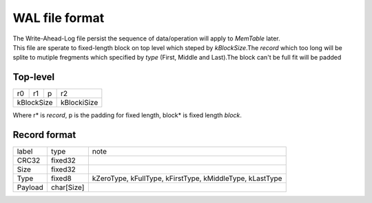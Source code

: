 WAL file format
=================

| The Write-Ahead-Log file persist the sequence of data/operation will apply to
 *MemTable* later.
| This file are sperate to fixed-length block on top level which steped by
 *kBlockSize*.The *record* which too long will be splite to mutiple fregments
 which specified by *type* (First, Middle and Last).The block can't be full fit
 will be padded

Top-level
-----------

+----+---+--+-------------+
|r0  |r1 |p |r2           |
+----+---+--+-------------+
| kBlockSize| kBlockiSize |
+-----------+-------------+

| Where r* is *record*, p is the padding for fixed length, block* is fixed
 length *block*.

Record format
--------------

+----------+------------+------------------------------------+
| label    | type       | note                               |
+----------+------------+------------------------------------+
| CRC32    | fixed32    |                                    |
+----------+------------+------------------------------------+
| Size     | fixed32    |                                    |
+----------+------------+------------------------------------+
| Type     | fixed8     | kZeroType, kFullType, kFirstType,  |
|          |            | kMiddleType, kLastType             |
+----------+------------+------------------------------------+
| Payload  | char[Size] |                                    |
+----------+------------+------------------------------------+
